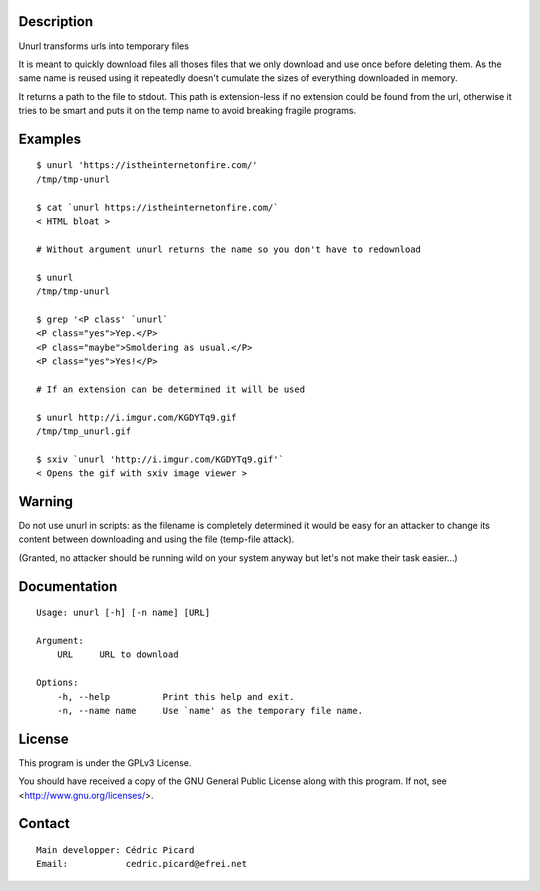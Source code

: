 Description
===========

Unurl transforms urls into temporary files

It is meant to quickly download files all thoses files that we only download
and use once before deleting them. As the same name is reused using it
repeatedly doesn't cumulate the sizes of everything downloaded in memory.

It returns a path to the file to stdout. This path is extension-less if no
extension could be found from the url, otherwise it tries to be smart and
puts it on the temp name to avoid breaking fragile programs.

Examples
========

::

    $ unurl 'https://istheinternetonfire.com/'
    /tmp/tmp-unurl

    $ cat `unurl https://istheinternetonfire.com/`
    < HTML bloat >

    # Without argument unurl returns the name so you don't have to redownload

    $ unurl
    /tmp/tmp-unurl

    $ grep '<P class' `unurl`
    <P class="yes">Yep.</P>
    <P class="maybe">Smoldering as usual.</P>
    <P class="yes">Yes!</P>

    # If an extension can be determined it will be used

    $ unurl http://i.imgur.com/KGDYTq9.gif
    /tmp/tmp_unurl.gif

    $ sxiv `unurl 'http://i.imgur.com/KGDYTq9.gif'`
    < Opens the gif with sxiv image viewer >


Warning
=======

Do not use unurl in scripts: as the filename is completely determined it
would be easy for an attacker to change its content between downloading and
using the file (temp-file attack).

(Granted, no attacker should be running wild on your system anyway but let's
not make their task easier...)

Documentation
=============

::

    Usage: unurl [-h] [-n name] [URL]

    Argument:
        URL     URL to download

    Options:
        -h, --help          Print this help and exit.
        -n, --name name     Use `name' as the temporary file name.

License
=======

This program is under the GPLv3 License.

You should have received a copy of the GNU General Public License
along with this program. If not, see <http://www.gnu.org/licenses/>.

Contact
=======

::

    Main developper: Cédric Picard
    Email:           cedric.picard@efrei.net
